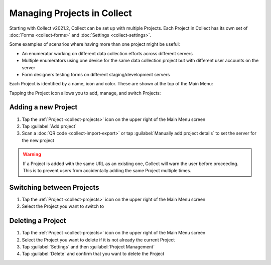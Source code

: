 .. _collect-projects:

Managing Projects in Collect
============================

.. versionadded:: v2021.2

Starting with Collect v2021.2, Collect can be set up with multiple Projects. Each Project in Collect has its own set of :doc:`Forms <collect-forms>` and :doc:`Settings <collect-settings>`.

Some examples of scenarios where having more than one project might be useful:

- An enumerator working on different data collection efforts across different servers
- Multiple enumerators using one device for the same data collection project but with different user accounts on the server
- Form designers testing forms on different staging/development servers

Each Project is identified by a name, icon and color. These are shown at the top of the Main Menu:

.. image:: /img/collect-projects/main-menu-with-project.png
  :alt: Collect's Main Menu with an example Project
  :class: device-screen-vertical

Tapping the Project icon allows you to add, manage, and switch Projects:

.. image:: /img/collect-projects/project-settings-dialog.png
  :alt: Collect's Project settings dialog
  :class: device-screen-vertical

.. _collect-add-project:

Adding a new Project
~~~~~~~~~~~~~~~~~~~~

#. Tap the :ref:`Project <collect-projects>` icon on the upper right of the Main Menu screen
#. Tap :guilabel:`Add project`
#. Scan a :doc:`QR code <collect-import-export>` or tap :guilabel:`Manually add project details` to set the server for the new project

.. warning::
  If a Project is added with the same URL as an existing one, Collect will warn the user before proceeding. This is to prevent users from accidentally adding the same Project multiple times.

.. _collect-switch-project:

Switching between Projects
~~~~~~~~~~~~~~~~~~~~~~~~~~

#. Tap the :ref:`Project <collect-projects>` icon on the upper right of the Main Menu screen
#. Select the Project you want to switch to

.. _collect-delete-project:

Deleting a Project
~~~~~~~~~~~~~~~~~~

#. Tap the :ref:`Project <collect-projects>` icon on the upper right of the Main Menu screen
#. Select the Project you want to delete if it is not already the current Project
#. Tap :guilabel:`Settings` and then :guilabel:`Project Management`
#. Tap :guilabel:`Delete` and confirm that you want to delete the Project
